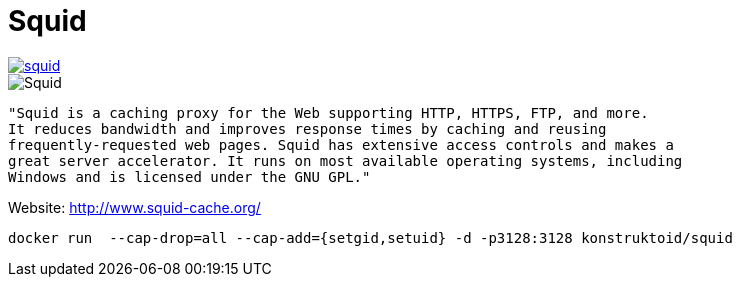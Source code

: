 = Squid


image::https://images.microbadger.com/badges/image/konstruktoid/squid.svg[link="https://microbadger.com/images/konstruktoid/squid"]

image::http://www.squid-cache.org/Artwork/Banner.png[Squid]

[source]
----
"Squid is a caching proxy for the Web supporting HTTP, HTTPS, FTP, and more.
It reduces bandwidth and improves response times by caching and reusing 
frequently-requested web pages. Squid has extensive access controls and makes a 
great server accelerator. It runs on most available operating systems, including 
Windows and is licensed under the GNU GPL."
----

Website: http://www.squid-cache.org/

[source]
----
docker run  --cap-drop=all --cap-add={setgid,setuid} -d -p3128:3128 konstruktoid/squid
----
